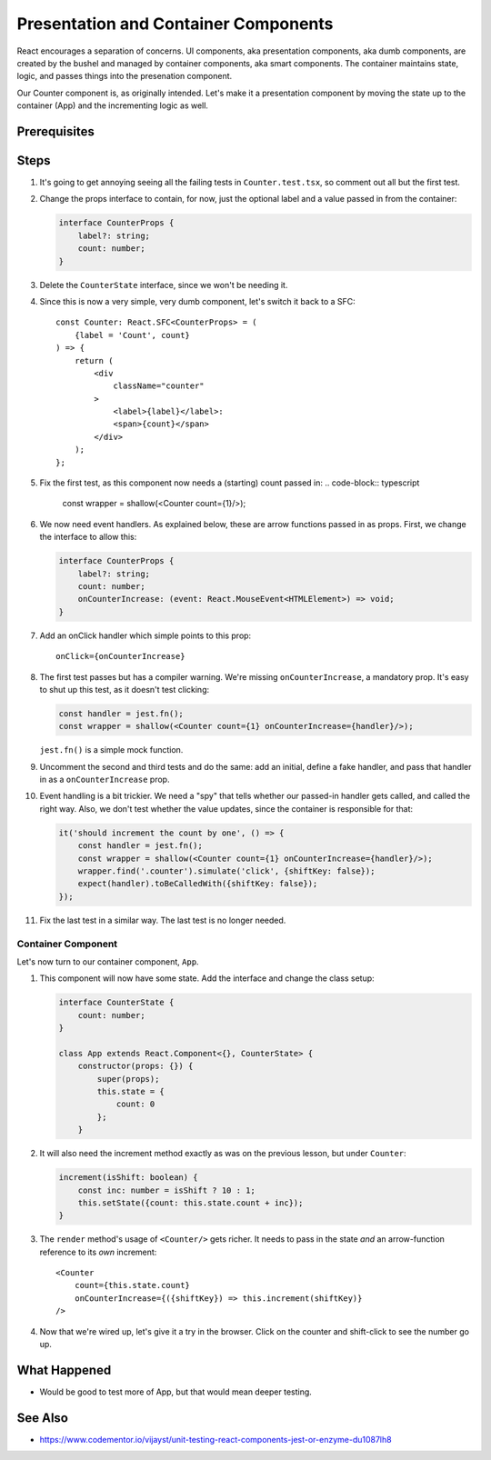 .. tutorialstep::
    published: 2018-02-26 12:00
    excerpt: Follow the React pattern of container/presentation components by refactoring the code and tests.
    is_pro: True
    references:
        author:
            - pauleveritt
        technology:
            - react

=====================================
Presentation and Container Components
=====================================

React encourages a separation of concerns. UI components, aka presentation
components, aka dumb components, are created by the bushel and managed by
container components, aka smart components. The container maintains state,
logic, and passes things into the presenation component.

Our Counter component is, as originally intended. Let's make it a
presentation component by moving the state up to the container (App) and
the incrementing logic as well.

Prerequisites
=============

Steps
=====

#. It's going to get annoying seeing all the failing tests in
   ``Counter.test.tsx``, so comment out all but the first test.

#. Change the props interface to contain, for now, just the optional label
   and a value passed in from the container:

   .. code-block:: typescript

    interface CounterProps {
        label?: string;
        count: number;
    }

#. Delete the ``CounterState`` interface, since we won't be needing it.

#. Since this is now a very simple, very dumb component, let's switch it
   back to a SFC::

    const Counter: React.SFC<CounterProps> = (
        {label = 'Count', count}
    ) => {
        return (
            <div
                className="counter"
            >
                <label>{label}</label>:
                <span>{count}</span>
            </div>
        );
    };

#. Fix the first test, as this component now needs a (starting) count passed
   in:
   .. code-block:: typescript

    const wrapper = shallow(<Counter count={1}/>);

#. We now need event handlers. As explained below, these are arrow functions
   passed in as props. First, we change the interface to allow this:

   .. code-block:: typescript

    interface CounterProps {
        label?: string;
        count: number;
        onCounterIncrease: (event: React.MouseEvent<HTMLElement>) => void;
    }

#. Add an onClick handler which simple points to this prop::

    onClick={onCounterIncrease}

#. The first test passes but has a compiler warning. We're missing
   ``onCounterIncrease``, a mandatory prop. It's easy to shut up this test,
   as it doesn't test clicking:

   .. code-block:: typescript

    const handler = jest.fn();
    const wrapper = shallow(<Counter count={1} onCounterIncrease={handler}/>);

   ``jest.fn()`` is a simple mock function.

#. Uncomment the second and third tests and do the same: add an initial,
   define a fake handler, and pass that handler in as a ``onCounterIncrease``
   prop.

#. Event handling is a bit trickier. We need a "spy" that tells whether our
   passed-in handler gets called, and called the right way. Also, we don't
   test whether the value updates, since the container is responsible for
   that:

   .. code-block:: typescript

    it('should increment the count by one', () => {
        const handler = jest.fn();
        const wrapper = shallow(<Counter count={1} onCounterIncrease={handler}/>);
        wrapper.find('.counter').simulate('click', {shiftKey: false});
        expect(handler).toBeCalledWith({shiftKey: false});
    });

#. Fix the last test in a similar way. The last test is no longer needed.

Container Component
-------------------

Let's now turn to our container component, ``App``.

#. This component will now have some state. Add the interface and change
   the class setup:

   .. code-block:: typescript

    interface CounterState {
        count: number;
    }

    class App extends React.Component<{}, CounterState> {
        constructor(props: {}) {
            super(props);
            this.state = {
                count: 0
            };
        }

#. It will also need the increment method exactly as was on the previous
   lesson, but under ``Counter``:

   .. code-block:: typescript

    increment(isShift: boolean) {
        const inc: number = isShift ? 10 : 1;
        this.setState({count: this.state.count + inc});
    }

#. The ``render`` method's usage of ``<Counter/>`` gets richer. It needs to
   pass in the state *and* an arrow-function reference to its *own*
   increment::

    <Counter
        count={this.state.count}
        onCounterIncrease={({shiftKey}) => this.increment(shiftKey)}
    />

#. Now that we're wired up, let's give it a try in the browser. Click on the
   counter and shift-click to see the number go up.

What Happened
=============

- Would be good to test more of App, but that would mean deeper testing.

See Also
========

- https://www.codementor.io/vijayst/unit-testing-react-components-jest-or-enzyme-du1087lh8